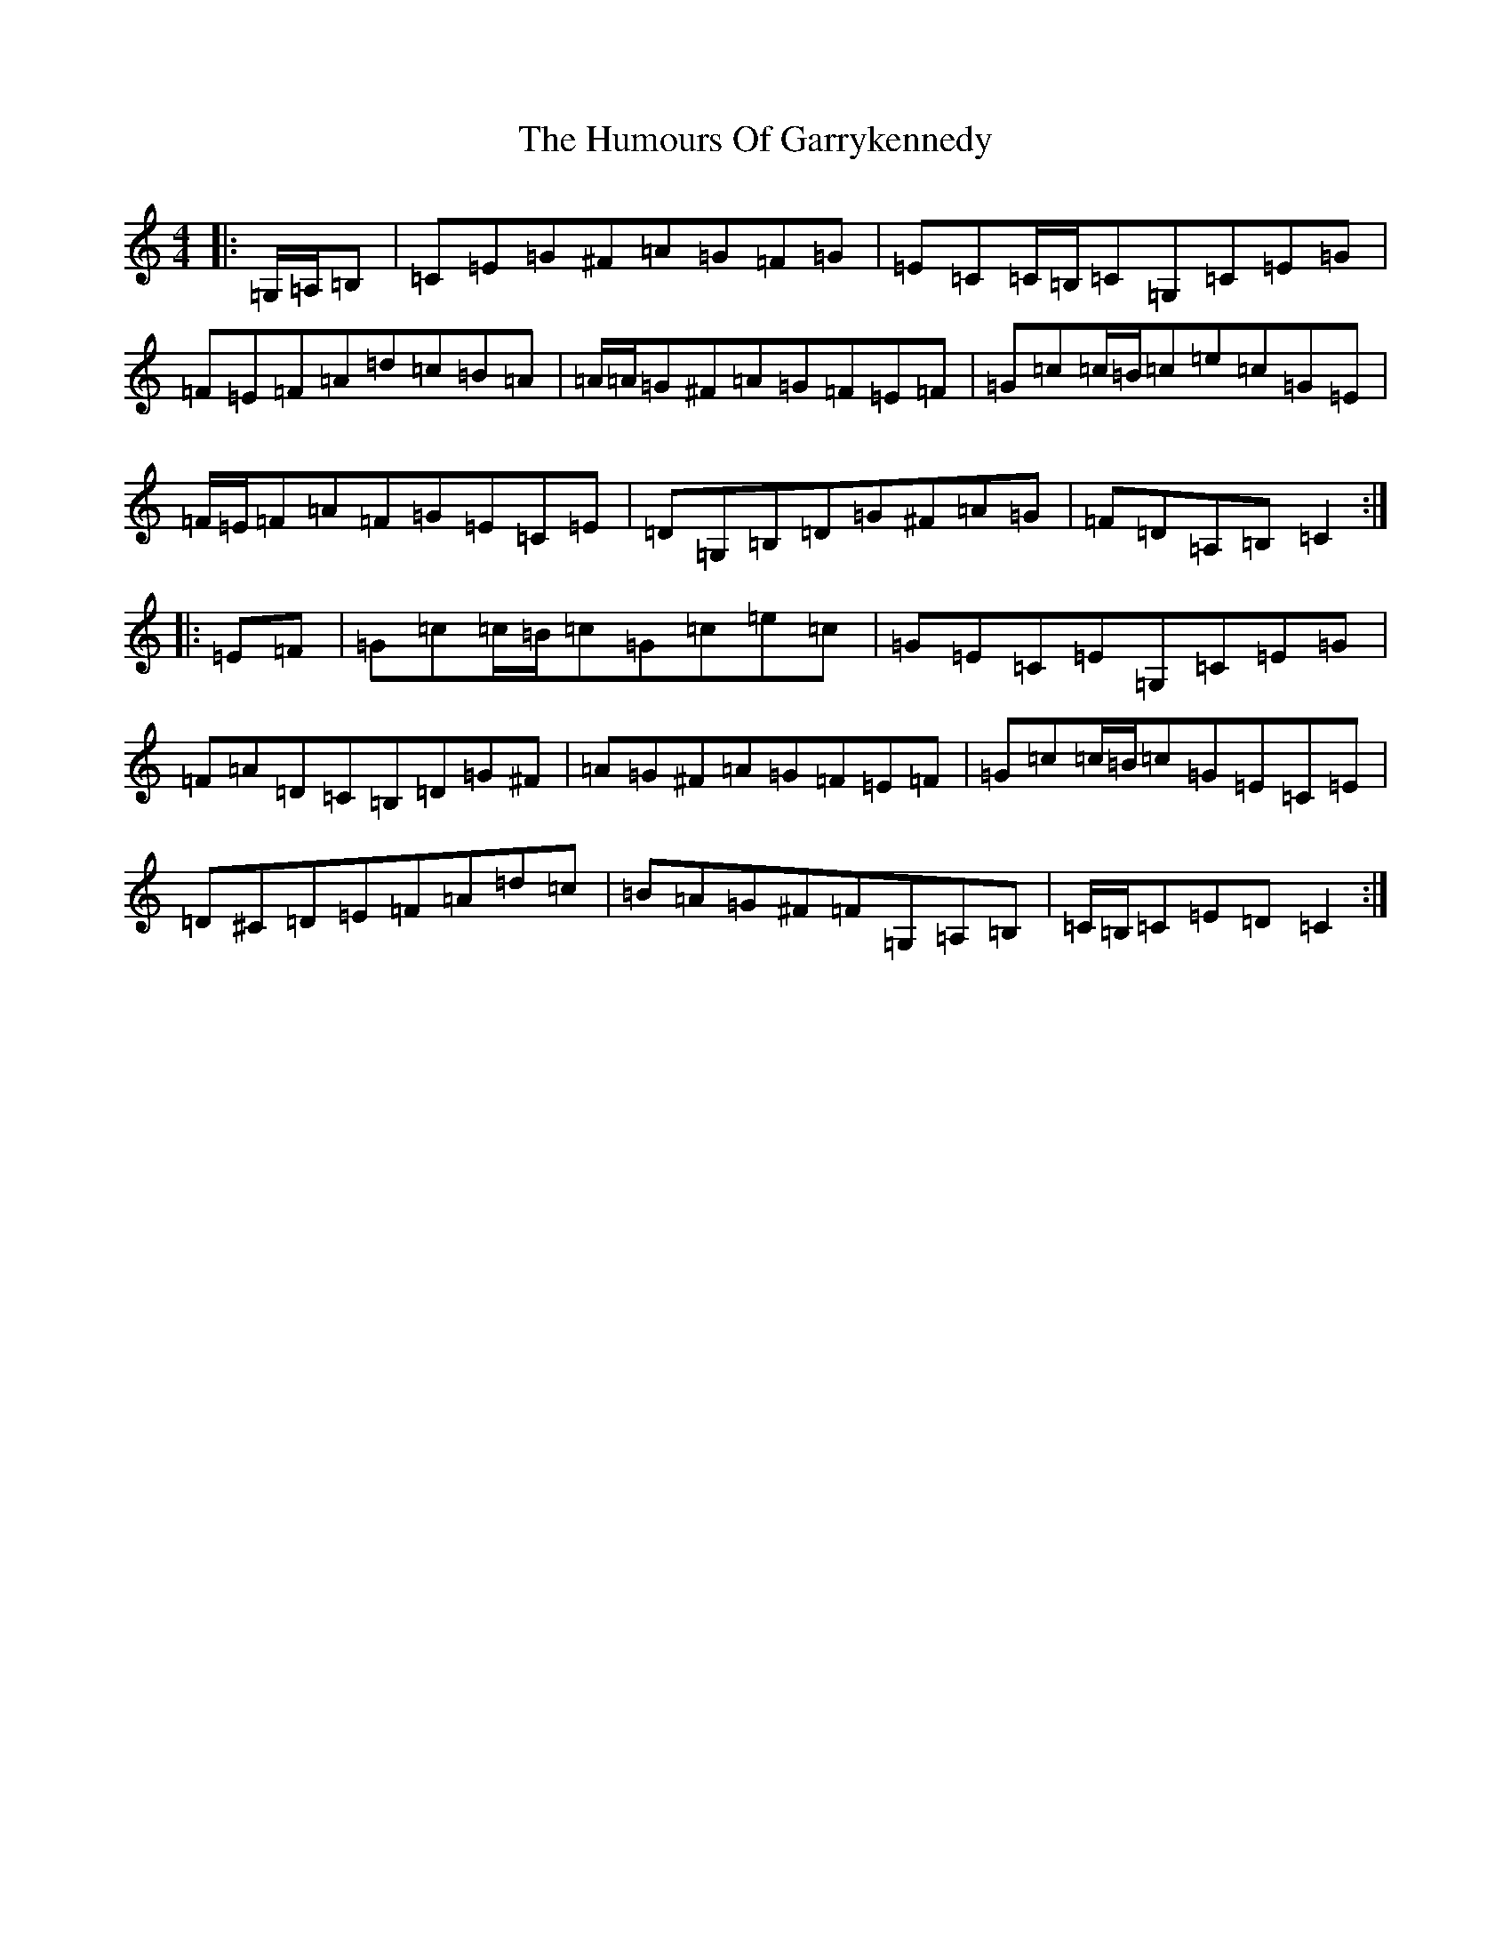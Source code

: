 X: 7762
T: Humours Of Garrykennedy, The
S: https://thesession.org/tunes/9026#setting19846
R: hornpipe
M:4/4
L:1/8
K: C Major
|:=G,/2=A,/2=B,|=C=E=G^F=A=G=F=G|=E=C=C/2=B,/2=C=G,=C=E=G|=F=E=F=A=d=c=B=A|=A/2=A/2=G^F=A=G=F=E=F|=G=c=c/2=B/2=c=e=c=G=E|=F/2=E/2=F=A=F=G=E=C=E|=D=G,=B,=D=G^F=A=G|=F=D=A,=B,=C2:||:=E=F|=G=c=c/2=B/2=c=G=c=e=c|=G=E=C=E=G,=C=E=G|=F=A=D=C=B,=D=G^F|=A=G^F=A=G=F=E=F|=G=c=c/2=B/2=c=G=E=C=E|=D^C=D=E=F=A=d=c|=B=A=G^F=F=G,=A,=B,|=C/2=B,/2=C=E=D=C2:|